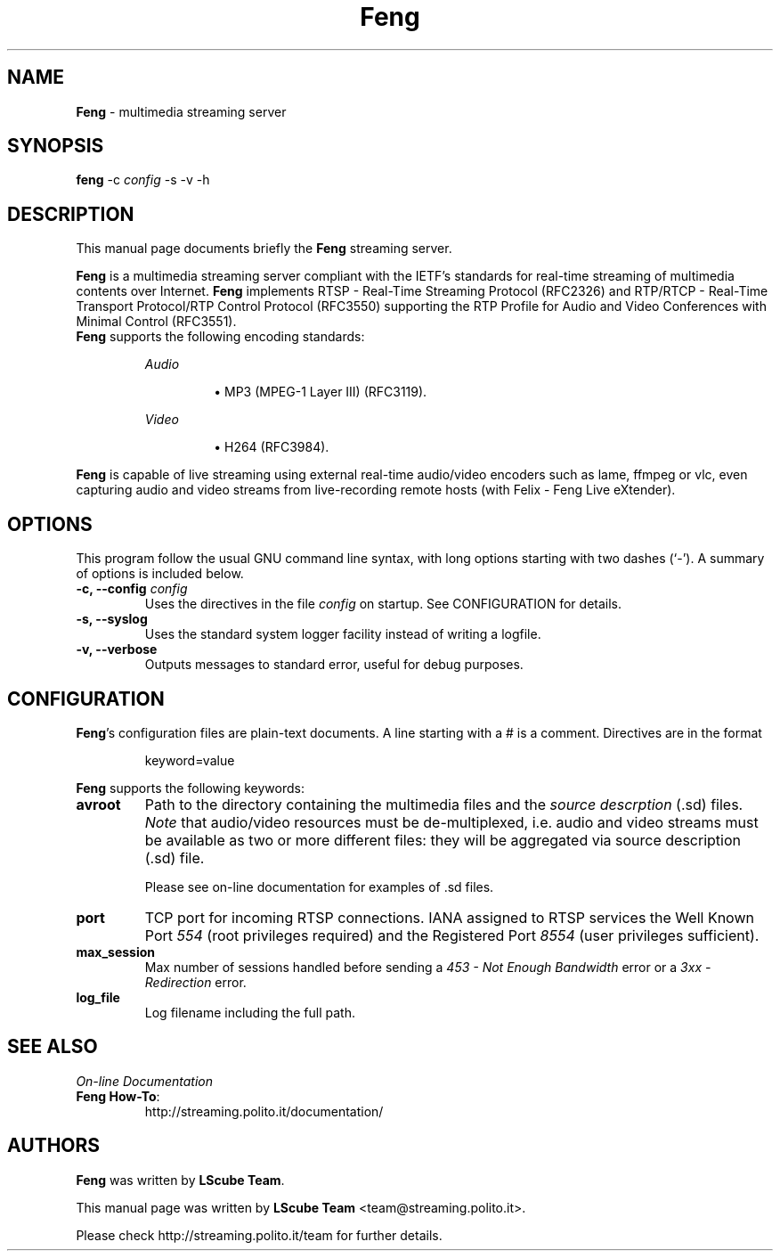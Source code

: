 .TH Feng 1 "March 11, 2007" "Feng Streaming Server" "LScube Project"
.SH NAME
\fBFeng\fP \- multimedia streaming server
.SH SYNOPSIS
.B feng
.RI -c " config"
.RI -s
.RI -v
.RI -h
.SH DESCRIPTION
This manual page documents briefly the \fBFeng\fP streaming server.
.PP
\fBFeng\fP is a multimedia streaming server compliant with the IETF's
standards for real\-time streaming of multimedia contents over Internet.
\fBFeng\fP implements RTSP \- Real\-Time Streaming Protocol (RFC2326) and
RTP/RTCP \- Real\-Time Transport Protocol/RTP Control Protocol (RFC3550)
supporting the RTP Profile for Audio and Video Conferences with Minimal Control
(RFC3551).
.br
\fBFeng\fP supports the following encoding standards:
.sp 1
.RS
.I Audio
.IP
\(bu
MP3 (MPEG-1 Layer III) (RFC3119).
.RE
.sp 1
.RS
.I Video
.IP
\(bu
H264 (RFC3984).
.IP
.RE
.sp 1
\fBFeng\fP is capable of live streaming using external real\-time audio/video
encoders such as lame, ffmpeg or vlc, even capturing audio and video
streams from live-recording remote hosts (with Felix \- Feng Live eXtender).
.PP
.SH OPTIONS
This program follow the usual GNU command line syntax, with long
options starting with two dashes (`-').
A summary of options is included below.
.TP
.BI "\-c, \-\-config " config
Uses the directives in the file \fIconfig\fP
on startup. See CONFIGURATION for details.
.TP
.BI "\-s, \-\-syslog "
Uses the standard system logger facility instead of writing a logfile.
.TP
.BI "\-v, \-\-verbose "
Outputs messages to standard error, useful for debug purposes.

.SH CONFIGURATION
\fBFeng\fP's configuration files are plain-text documents. A line starting
with a # is a comment. Directives are in the format
.sp 1
.RS
keyword=value
.RE
.sp 1
\fBFeng\fP supports the following keywords:
.TP
.B avroot
Path to the directory containing the multimedia files and the \fIsource
descrption\fP (.sd) files. \fINote\fP that audio/video resources must be
de-multiplexed, i.e.  audio and video streams must be available as two or more
different files: they will be aggregated via source description (.sd) file.
.sp 1
Please see on-line documentation for examples of .sd files.
.TP
.B port
TCP port for incoming RTSP connections. IANA assigned to RTSP services the Well
Known Port \fI554\fP (root privileges required) and the Registered Port
\fI8554\fP (user privileges sufficient).
.TP
.B max_session
Max number of sessions handled before sending a \fI453 \- Not Enough
Bandwidth\fP error or a \fI3xx \- Redirection\fP error.
.TP
.B log_file
Log filename including the full path.
.SH SEE ALSO
\fIOn-line Documentation\fP
.TP
.BR "Feng How-To":
.UH
http://streaming.polito.it/documentation/
.sp 1
.PP
.SH AUTHORS
\fBFeng\fP was written by \fBLScube Team\fP.
.PP
This manual page was written by \fBLScube Team\fP <team@streaming.polito.it>.
.PP
Please check 
.UH
http://streaming.polito.it/team
for further details.

